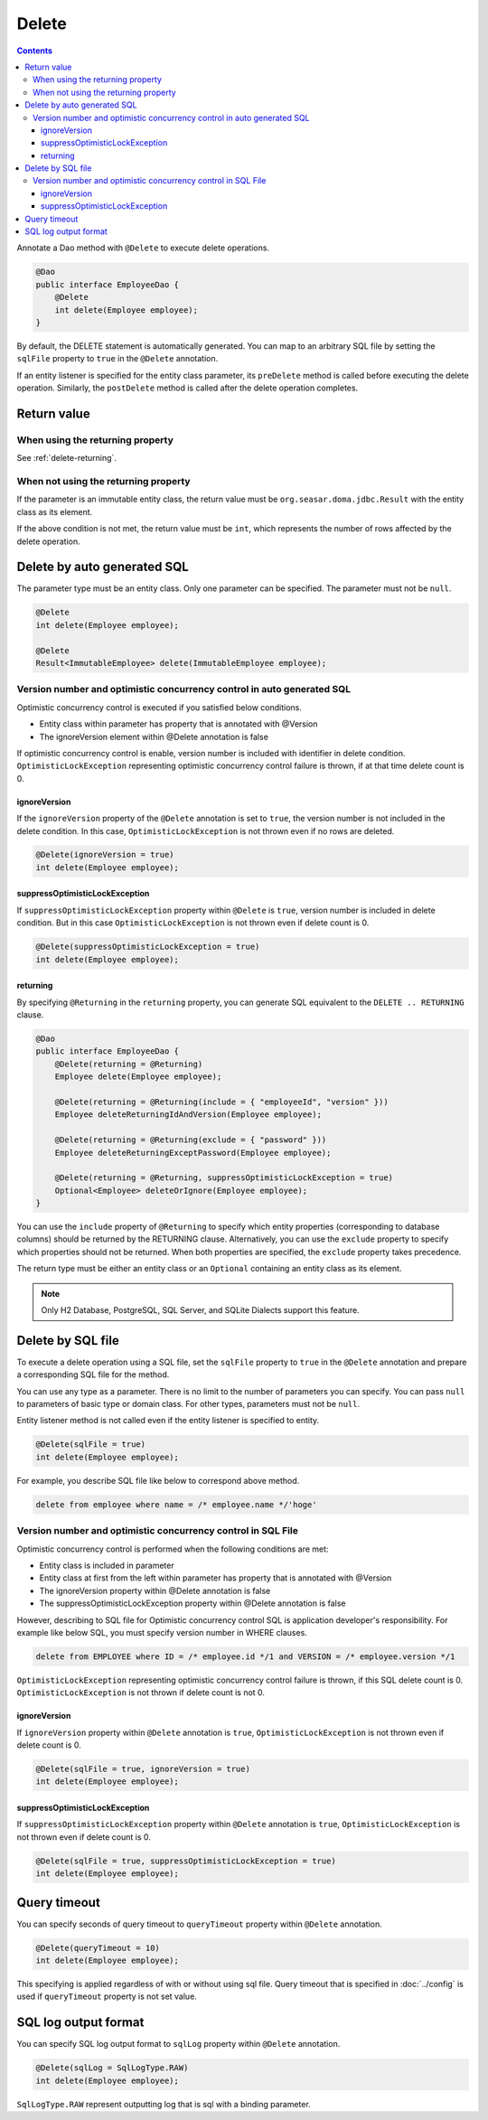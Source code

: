 ==================
Delete
==================

.. contents::
   :depth: 3

Annotate a Dao method with ``@Delete`` to execute delete operations.

.. code-block:: java

  @Dao
  public interface EmployeeDao {
      @Delete
      int delete(Employee employee);
  }

By default, the DELETE statement is automatically generated.
You can map to an arbitrary SQL file by setting the ``sqlFile`` property to ``true`` in the ``@Delete`` annotation.

If an entity listener is specified for the entity class parameter, its ``preDelete`` method is called before executing the delete operation.
Similarly, the ``postDelete`` method is called after the delete operation completes.

Return value
============

When using the returning property
---------------------------------

See :ref:`delete-returning`.

When not using the returning property
-------------------------------------

If the parameter is an immutable entity class, the return value must be ``org.seasar.doma.jdbc.Result`` with the entity class as its element.

If the above condition is not met, the return value must be ``int``, which represents the number of rows affected by the delete operation.

Delete by auto generated SQL
=============================

The parameter type must be an entity class.
Only one parameter can be specified.
The parameter must not be ``null``.

.. code-block:: java

  @Delete
  int delete(Employee employee);

  @Delete
  Result<ImmutableEmployee> delete(ImmutableEmployee employee);

Version number and optimistic concurrency control in auto generated SQL
-----------------------------------------------------------------------

Optimistic concurrency control is executed if you satisfied below conditions.

* Entity class within parameter has property that is annotated with @Version
* The ignoreVersion element within @Delete annotation is false

If optimistic concurrency control is enable, version number is included with identifier in delete condition.
``OptimisticLockException`` representing optimistic concurrency control failure is thrown, if at that time delete count is 0.

ignoreVersion
~~~~~~~~~~~~~

If the ``ignoreVersion`` property of the ``@Delete`` annotation is set to ``true``, the version number is not included in the delete condition.
In this case, ``OptimisticLockException`` is not thrown even if no rows are deleted.

.. code-block:: java

  @Delete(ignoreVersion = true)
  int delete(Employee employee);

suppressOptimisticLockException
~~~~~~~~~~~~~~~~~~~~~~~~~~~~~~~

If ``suppressOptimisticLockException`` property within ``@Delete`` is ``true``, version number is included in delete condition.
But in this case ``OptimisticLockException`` is not thrown even if delete count is 0.

.. code-block:: java

  @Delete(suppressOptimisticLockException = true)
  int delete(Employee employee);

.. _delete-returning:

returning
~~~~~~~~~

By specifying ``@Returning`` in the ``returning`` property,
you can generate SQL equivalent to the ``DELETE .. RETURNING`` clause.

.. code-block:: java

  @Dao
  public interface EmployeeDao {
      @Delete(returning = @Returning)
      Employee delete(Employee employee);

      @Delete(returning = @Returning(include = { "employeeId", "version" }))
      Employee deleteReturningIdAndVersion(Employee employee);

      @Delete(returning = @Returning(exclude = { "password" }))
      Employee deleteReturningExceptPassword(Employee employee);

      @Delete(returning = @Returning, suppressOptimisticLockException = true)
      Optional<Employee> deleteOrIgnore(Employee employee);
  }

You can use the ``include`` property of ``@Returning`` to specify which entity properties
(corresponding to database columns) should be returned by the RETURNING clause.
Alternatively, you can use the ``exclude`` property to specify which properties should not be returned.
When both properties are specified, the ``exclude`` property takes precedence.

The return type must be either an entity class
or an ``Optional`` containing an entity class as its element.

.. note::

  Only H2 Database, PostgreSQL, SQL Server, and SQLite Dialects support this feature.


Delete by SQL file
===========================

To execute a delete operation using a SQL file, set the ``sqlFile`` property to ``true`` in the ``@Delete`` annotation and prepare a corresponding SQL file for the method.


You can use any type as a parameter.
There is no limit to the number of parameters you can specify.
You can pass ``null`` to parameters of basic type or domain class.
For other types, parameters must not be ``null``.

Entity listener method is not called even if the entity listener is specified to entity.

.. code-block:: java

  @Delete(sqlFile = true)
  int delete(Employee employee);

For example, you describe SQL file like below to correspond above method.

.. code-block:: sql

  delete from employee where name = /* employee.name */'hoge'

Version number and optimistic concurrency control in  SQL File
--------------------------------------------------------------

Optimistic concurrency control is performed when the following conditions are met:

* Entity class is included in parameter
* Entity class at first from the left within parameter has property that is annotated with @Version
* The ignoreVersion property within @Delete annotation is false
* The suppressOptimisticLockException property within @Delete annotation is false

However, describing to SQL file for Optimistic concurrency control SQL is application developer's responsibility.
For example like below SQL, you must specify version number in WHERE clauses.

.. code-block:: sql

  delete from EMPLOYEE where ID = /* employee.id */1 and VERSION = /* employee.version */1

``OptimisticLockException`` representing optimistic concurrency control failure is thrown, if this SQL delete count is 0.
``OptimisticLockException`` is not thrown if delete count is not 0.

ignoreVersion
~~~~~~~~~~~~~

If ``ignoreVersion`` property within ``@Delete`` annotation is ``true``,
``OptimisticLockException`` is not thrown even if delete count is 0.

.. code-block:: java

  @Delete(sqlFile = true, ignoreVersion = true)
  int delete(Employee employee);

suppressOptimisticLockException
~~~~~~~~~~~~~~~~~~~~~~~~~~~~~~~

If ``suppressOptimisticLockException`` property within ``@Delete`` annotation is ``true``,
``OptimisticLockException`` is not thrown even if delete count is 0.

.. code-block:: java

  @Delete(sqlFile = true, suppressOptimisticLockException = true)
  int delete(Employee employee);

Query timeout
==================


You can specify seconds of query timeout to ``queryTimeout`` property within ``@Delete`` annotation.

.. code-block:: java

  @Delete(queryTimeout = 10)
  int delete(Employee employee);

This specifying is applied regardless of with or without using sql file.
Query timeout that is specified in :doc:`../config` is used if ``queryTimeout`` property is not set value.

SQL log output format
=====================

You can specify SQL log output format to ``sqlLog`` property within ``@Delete`` annotation.

.. code-block:: java

  @Delete(sqlLog = SqlLogType.RAW)
  int delete(Employee employee);

``SqlLogType.RAW`` represent outputting log that is sql with a binding parameter.
